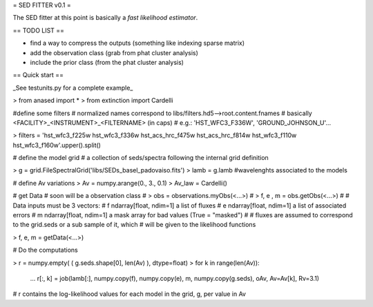= SED FITTER v0.1 =

The SED fitter at this point is basically a *fast likelihood estimator*.


== TODO LIST ==

* find a way to compress the outputs (something like indexing sparse matrix)
* add the observation class (grab from phat cluster analysis)
* include the prior class (from the phat cluster analysis)

== Quick start ==

_See testunits.py for a complete example_

> from anased import *
> from extinction import Cardelli

#define some filters
# normalized names correspond to libs/filters.hd5-->root.content.fnames
# basically <FACILITY>_<INSTRUMENT>_<FILTERNAME> (in caps)
#  e.g.: 'HST_WFC3_F336W', 'GROUND_JOHNSON_U'...

> filters = 'hst_wfc3_f225w hst_wfc3_f336w hst_acs_hrc_f475w hst_acs_hrc_f814w hst_wfc3_f110w hst_wfc3_f160w'.upper().split()

# define the model grid
#  a collection of seds/spectra following the internal grid definition

> g = grid.FileSpectralGrid('libs/SEDs_basel_padovaiso.fits')
> lamb = g.lamb    #wavelenghts associated to the models

# define Av variations
> Av = numpy.arange(0., 3., 0.1)
> Av_law = Cardelli()

# get Data
# soon will be a observation class
#  > obs = observations.myObs(<...>)
#  > f, e , m = obs.getObs(<...>)
#
# Data inputs must be 3 vectors:
#   f   ndarray[float, ndim=1]  a list of fluxes 
#   e   ndarray[float, ndim=1]  a list of associated errors
#   m   ndarray[float, ndim=1]  a mask array for bad values (True = "masked") 
#
# fluxes are assumed to correspond to the grid.seds or a sub sample of it, which
# will be given to the likelihood functions

> f, e, m = getData(<...>)

# Do the computations

> r = numpy.empty( ( g.seds.shape[0], len(Av) ), dtype=float)
> for k in range(len(Av)):
  ...  r[:, k] = job(lamb[:], numpy.copy(f), numpy.copy(e), m, numpy.copy(g.seds), oAv, Av=Av[k], Rv=3.1)
 
# r contains the log-likelihood values for each model in the grid, g, per value in Av



